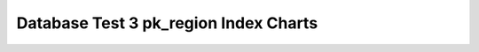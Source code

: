 ================================================================================
Database Test 3 pk_region Index Charts
================================================================================

.. image:: ../index-stat-pk_region-idx_blks.png
   :target: ../index-stat-pk_region-idx_blks.png
   :width: 100%

.. image:: ../index-stat-pk_region-idx_blks_hit.png
   :target: ../index-stat-pk_region-idx_blks_hit.png
   :width: 100%

.. image:: ../index-stat-pk_region-idx_blks_read.png
   :target: ../index-stat-pk_region-idx_blks_read.png
   :width: 100%

.. image:: ../index-stat-pk_region-idx_scan.png
   :target: ../index-stat-pk_region-idx_scan.png
   :width: 100%

.. image:: ../index-stat-pk_region-idx_tup_fetch.png
   :target: ../index-stat-pk_region-idx_tup_fetch.png
   :width: 100%

.. image:: ../index-stat-pk_region-idx_tup_read.png
   :target: ../index-stat-pk_region-idx_tup_read.png
   :width: 100%
